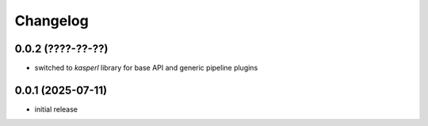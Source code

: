 Changelog
=========

0.0.2 (????-??-??)
------------------

- switched to `kasperl` library for base API and generic pipeline plugins


0.0.1 (2025-07-11)
------------------

- initial release

